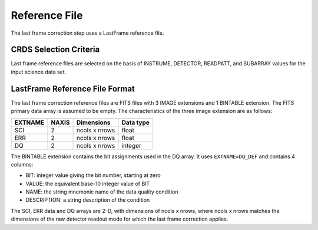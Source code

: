 Reference File
==============
The last frame correction step uses a LastFrame reference file.

CRDS Selection Criteria
-----------------------
Last frame reference files are selected on the basis of INSTRUME, DETECTOR, 
READPATT, and SUBARRAY values for the input science data set.

LastFrame Reference File Format
-------------------------------
The last frame correction reference files are FITS files with 3 
IMAGE extensions and 1 BINTABLE extension. The FITS primary data array 
is assumed to be empty. The  characteristics of the three image extension
are as follows:

=======  =====  =============  =========
EXTNAME  NAXIS  Dimensions     Data type
=======  =====  =============  =========
SCI      2      ncols x nrows  float
ERR      2      ncols x nrows  float
DQ       2      ncols x nrows  integer
=======  =====  =============  =========

The BINTABLE extension contains the bit assignments used in the DQ array.
It uses ``EXTNAME=DQ_DEF`` and contains 4 columns:

* BIT: integer value giving the bit number, starting at zero
* VALUE: the equivalent base-10 integer value of BIT
* NAME: the string mnemonic name of the data quality condition
* DESCRIPTION: a string description of the condition

The SCI, ERR data and DQ  arrays are 2-D, with dimensions of ncols x nrows,
where ncols x nrows matches the dimensions of the raw detector
readout mode for which the last frame correction applies. 
